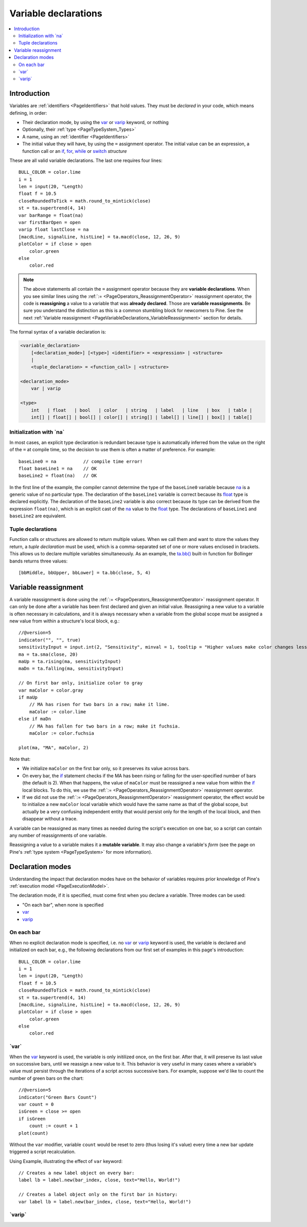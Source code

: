 .. _PageVariableDeclarations:

Variable declarations
=====================

.. contents:: :local:
    :depth: 2



Introduction
------------

Variables are :ref:`identifiers <PageIdentifiers>` that hold values. 
They must be *declared* in your code, which means defining, in order:

- Their declaration mode, by using the
  `var <https://www.tradingview.com/pine-script-reference/v5/#op_var>`__ or 
  `varip <https://www.tradingview.com/pine-script-reference/v5/#op_varip>`__ keyword, or nothing
- Optionally, their :ref:`type <PageTypeSystem_Types>`
- A name, using an :ref:`identifier <PageIdentifiers>`
- The initial value they will have, by using the ``=`` assignment operator. 
  The initial value can be an expression, a function call or an 
  `if <https://www.tradingview.com/pine-script-reference/v5/#op_if>`__,
  `for <https://www.tradingview.com/pine-script-reference/v5/#op_for>`__,
  `while <https://www.tradingview.com/pine-script-reference/v5/#op_while>`__ or
  `switch <https://www.tradingview.com/pine-script-reference/v5/#op_switch>`__ *structure*

These are all valid variable declarations. The last one requires four lines::

    BULL_COLOR = color.lime
    i = 1
    len = input(20, "Length)
    float f = 10.5
    closeRoundedToTick = math.round_to_mintick(close)
    st = ta.supertrend(4, 14)
    var barRange = float(na)
    var firstBarOpen = open
    varip float lastClose = na
    [macdLine, signalLine, histLine] = ta.macd(close, 12, 26, 9)
    plotColor = if close > open
        color.green
    else
        color.red
 
.. note:: The above statements all contain the ``=`` assignment operator because they are **variable declarations**.
  When you see similar lines using the :ref:`:= <PageOperators_ReassignmentOperator>` reassignment operator, 
  the code is **reassigning** a value to a variable that was **already declared**.
  Those are **variable reassignments**.
  Be sure you understand the distinction as this is a common stumbling block for newcomers to Pine. 
  See the next :ref:`Variable reassignment <PageVariableDeclarations_VariableReassignment>` section for details.

The formal syntax of a variable declaration is:

.. code-block:: text

    <variable_declaration>
    	[<declaration_mode>] [<type>] <identifier> = <expression> | <structure>
        |
        <tuple_declaration> = <function_call> | <structure>

    <declaration_mode>
        var | varip

    <type>
        int   | float   | bool   | color   | string   | label   | line   | box   | table | 
        int[] | float[] | bool[] | color[] | string[] | label[] | line[] | box[] | table[]



Initialization with \`na\`
^^^^^^^^^^^^^^^^^^^^^^^^^^

In most cases, an explicit type declaration is redundant 
because type is automatically inferred from the value
on the right of the ``=`` at compile time, 
so the decision to use them is often a matter of preference. For example::

    baseLine0 = na          // compile time error!
    float baseLine1 = na    // OK
    baseLine2 = float(na)   // OK

In the first line of the example, the compiler cannot determine the type of the ``baseLine0`` variable 
because `na <https://www.tradingview.com/pine-script-reference/v5/#var_na>`__ is a generic value of no particular type. 
The declaration of the ``baseLine1`` variable is correct because its 
`float <https://www.tradingview.com/pine-script-reference/v5/#op_float>`__ type is declared explicitly.
The declaration of the ``baseLine2`` variable is also correct because its type can be derived from the expression ``float(na)``, 
which is an explicit cast of the `na <https://www.tradingview.com/pine-script-reference/v5/#var_na>`__ 
value to the `float <https://www.tradingview.com/pine-script-reference/v5/#op_float>`__ type. 
The declarations of ``baseLine1`` and ``baseLine2`` are equivalent.



.. _PageVariableDeclarations_TupleDeclarations:

Tuple declarations
^^^^^^^^^^^^^^^^^^

Function calls or structures are allowed to return multiple values. 
When we call them and want to store the values they return,
a *tuple declaration* must be used, which is a comma-separated set of one or more values enclosed in brackets.
This allows us to declare multiple variables simultaneously.
As an example, the `ta.bb() <https://www.tradingview.com/pine-script-reference/v5/#fun_ta{dot}bb>`__
built-in function for Bollinger bands returns three values::

    [bbMiddle, bbUpper, bbLower] = ta.bb(close, 5, 4)



.. _PageVariableDeclarations_VariableReassignment:

Variable reassignment
---------------------

A variable reassignment is done using the :ref:`:= <PageOperators_ReassignmentOperator>` reassignment operator.
It can only be done after a variable has been first declared and given an initial value.
Reassigning a new value to a variable is often necessary in calculations,
and it is always necessary when a variable from the global scope must be assigned a new value from within a structure's local block, e.g.::

    //@version=5
    indicator("", "", true)
    sensitivityInput = input.int(2, "Sensitivity", minval = 1, tooltip = "Higher values make color changes less sensitive.")
    ma = ta.sma(close, 20)
    maUp = ta.rising(ma, sensitivityInput)
    maDn = ta.falling(ma, sensitivityInput)
    
    // On first bar only, initialize color to gray
    var maColor = color.gray
    if maUp
        // MA has risen for two bars in a row; make it lime.
        maColor := color.lime
    else if maDn
        // MA has fallen for two bars in a row; make it fuchsia.
        maColor := color.fuchsia
    
    plot(ma, "MA", maColor, 2)

Note that:

- We initialize ``maColor`` on the first bar only, so it preserves its value across bars.
- On every bar, the `if <https://www.tradingview.com/pine-script-reference/v5/#op_if>`__
  statement checks if the MA has been rising or falling for the user-specified number of bars
  (the default is 2). When that happens, the value of ``maColor`` must be reassigned a new value
  from within the `if <https://www.tradingview.com/pine-script-reference/v5/#op_if>`__ local blocks.
  To do this, we use the :ref:`:= <PageOperators_ReassignmentOperator>` reassignment operator.
- If we did not use the :ref:`:= <PageOperators_ReassignmentOperator>` reassignment operator,
  the effect would be to initialize a new ``maColor`` local variable which would have the same name
  as that of the global scope, but actually be a very confusing independent entity that would persist
  only for the length of the local block, and then disappear without a trace.

A variable can be reassigned as many times as needed during the script's execution on one bar,
so a script can contain any number of reassignments of one variable.

Reassigning a value to a variable makes it a **mutable variable**.
It may also change a variable's *form* 
(see the page on Pine's :ref:`type system <PageTypeSystem>` for more information).



.. _PageVariableDeclarations_DeclarationModes:

Declaration modes
-----------------

Understanding the impact that declaration modes have on the behavior of variables requires
prior knowledge of Pine's :ref:`execution model <PageExecutionModel>`.

The declaration mode, if it is specified, must come first when you declare a variable.
Three modes can be used:

- "On each bar", when none is specified
- `var <https://www.tradingview.com/pine-script-reference/v5/#op_var>`__
- `varip <https://www.tradingview.com/pine-script-reference/v5/#op_varip>`__



On each bar
^^^^^^^^^^^

When no explicit declaration mode is specified, i.e.  
no `var <https://www.tradingview.com/pine-script-reference/v5/#op_var>`__ or 
`varip <https://www.tradingview.com/pine-script-reference/v5/#op_varip>`__ keyword is used,
the variable is declared and initialized on each bar, e.g.,
the following declarations from our first set of examples in this page's introduction::

    BULL_COLOR = color.lime
    i = 1
    len = input(20, "Length)
    float f = 10.5
    closeRoundedToTick = math.round_to_mintick(close)
    st = ta.supertrend(4, 14)
    [macdLine, signalLine, histLine] = ta.macd(close, 12, 26, 9)
    plotColor = if close > open
        color.green
    else
        color.red



.. _PageVariableDeclarations_Var:

\`var\`
^^^^^^^

When the `var <https://www.tradingview.com/pine-script-reference/v5/#op_var>`__ keyword is used,
the variable is only initilized once, on the first bar. After that, it will preserve its last value 
on successive bars, until we reassign a new value to it.
This behavior is very useful in many cases where a variable's value must persist through the iterations of a script across successive bars. 
For example, suppose we'd like to count the number of green bars on the chart::

    //@version=5
    indicator("Green Bars Count")
    var count = 0
    isGreen = close >= open
    if isGreen
        count := count + 1
    plot(count)

.. image:: images/VariableDeclarations-GreenBarsCount.png

Without the ``var`` modifier, variable ``count`` would be reset to zero (thus losing it's value) 
every time a new bar update triggered a script recalculation.

Using Example, illustrating the effect of ``var`` keyword::

    // Creates a new label object on every bar:
    label lb = label.new(bar_index, close, text="Hello, World!")

    // Creates a label object only on the first bar in history:
    var label lb = label.new(bar_index, close, text="Hello, World!")



.. _PageVariableDeclarations_Varip:

\`varip\`
^^^^^^^^^





